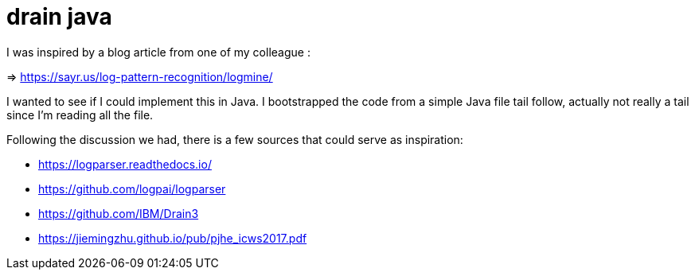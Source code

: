 = drain java

I was inspired by a blog article from one of my colleague :

=> https://sayr.us/log-pattern-recognition/logmine/

I wanted to see if I could implement this in Java.
I bootstrapped the code from a simple Java file tail follow, actually
not really a tail since I'm reading all the file.

Following the discussion we had, there is a few sources that
could serve as inspiration:

* https://logparser.readthedocs.io/
* https://github.com/logpai/logparser
* https://github.com/IBM/Drain3
* https://jiemingzhu.github.io/pub/pjhe_icws2017.pdf